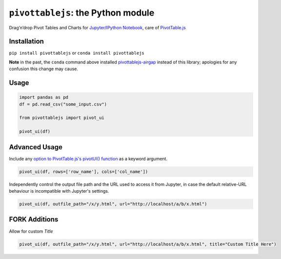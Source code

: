 ``pivottablejs``: the Python module
===================================

Drag’n’drop Pivot Tables and Charts for `Jupyter/IPython Notebook`_,
care of `PivotTable.js`_

Installation
------------

``pip install pivottablejs`` or ``conda install pivottablejs``

**Note** in the past, the ``conda`` command above installed `pivottablejs-airgap`_ instead of this library; apologies for any confusion this change may cause.

Usage
-----

.. code:: python

    import pandas as pd
    df = pd.read_csv("some_input.csv")

    from pivottablejs import pivot_ui

    pivot_ui(df)

Advanced Usage
--------------

Include any `option to PivotTable.js's pivotUI() function`_ as a keyword argument.

.. code:: python

    pivot_ui(df, rows=['row_name'], cols=['col_name'])

Independently control the output file path and the URL used to access it from Jupyter, in case the default relative-URL behaviour is incompatible with Jupyter's settings.

.. code:: python

    pivot_ui(df, outfile_path="/x/y.html", url="http://localhost/a/b/x.html")

.. _Jupyter/IPython Notebook: http://jupyter.org/
.. _PivotTable.js: https://github.com/nicolaskruchten/pivottable
.. _pivottablejs-airgap: https://github.com/ContinuumIO/pivottablejs-airgap
.. _option to PivotTable.js's pivotUI() function: https://github.com/nicolaskruchten/pivottable/wiki/Parameters#options-object-for-pivotui

FORK Additions
--------------
Allow for custom `Title`

.. code:: python

    pivot_ui(df, outfile_path="/x/y.html", url="http://localhost/a/b/x.html", title="Custom Title Here")
